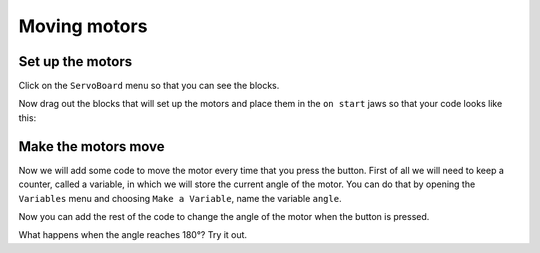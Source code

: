 *************
Moving motors
*************
-----------------
Set up the motors
-----------------
Click on the ``ServoBoard`` menu so that you can see the blocks.

.. image:: pictures/ServoBoardBlocks.png
  :scale: 50%

Now drag out the blocks that will set up the motors and place them in the ``on start`` jaws so that your code looks like this:

.. image:: pictures/initialiseMotor.png
  :scale: 50%

--------------------
Make the motors move
--------------------
Now we will add some code to move the motor every time that you press the button. First of all we will need to keep a counter, called a variable, in which we will store the current angle of the motor. You can do that by opening the ``Variables`` menu and choosing ``Make a Variable``, name the variable ``angle``.

.. image:: pictures/makeAVariable.png
  :scale: 50%


Now you can add the rest of the code to change the angle of the motor when the button is pressed.

.. image:: pictures/buttonMove.png
  :scale: 50%

What happens when the angle reaches 180°? Try it out.
